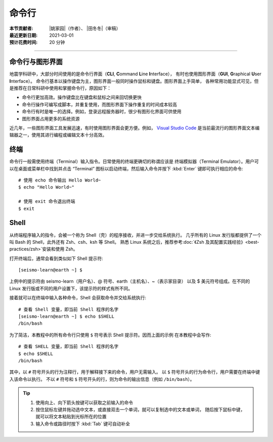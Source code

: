 命令行
======

:本节贡献者: |姚家园|\（作者）、
             |田冬冬|\（审稿）
:最近更新日期: 2021-03-01
:预计花费时间: 20 分钟

----

命令行与图形界面
----------------

地震学科研中，大部分时间使用的是命令行界面（**CLI**, **C**\ ommand **L**\ ine **I**\ nterface），
有时也使用图形界面（**GUI**, **G**\ raphical **U**\ ser **I**\ nterface）。
命令行基本以操作键盘为主，图形界面一般同时操作鼠标和键盘。图形界面上手简单，
各种常用功能显式可见，但是推荐在日常科研中使用和掌握命令行，原因如下：

- 命令行更加高效。操作键盘比在键盘和鼠标之间来回切换更快
- 命令行操作可编写成脚本，并重复使用，而图形界面下操作重复的时间成本较高
- 命令行有时是唯一的选择。例如，登录远程服务器时，很少有图形化界面可供使用
- 图形界面占用更多的系统资源

近几年，一些图形界面工具发展迅速，有时使用图形界面会更方便。例如，
`Visual Studio Code <https://code.visualstudio.com/>`__
是当前最流行的图形界面文本编辑器之一，使用其进行编程或编辑文本十分高效。

终端
----

命令行一般需使用终端（Terminal）输入指令。日常使用的终端更确切的称谓应该是
终端模拟器（Terminal Emulator）。用户可以在桌面或菜单栏中找到并点击
“Terminal” 图标以启动终端，然后输入命令并按下 :kbd:`Enter` 键即可执行相应的命令::

   # 使用 echo 命令输出 Hello World~
   $ echo "Hello World~"

   # 使用 exit 命令退出终端
   $ exit

Shell
-----

从终端程序输入的指令，会被一个称为 Shell（壳）的程序接收，并进一步交给系统执行。
几乎所有的 Linux 发行版都提供了一个叫 Bash 的 Shell，此外还有 Zsh、csh、ksh 等 Shell。
熟悉 Linux 系统之后，推荐参考\ :doc:`《Zsh 及其配置实践经验》<best-practices/zsh>`\
安装和使用 Zsh。

打开终端后，通常会看到类似如下 Shell 提示符::

   [seismo-learn@earth ~] $

上例中的提示符由 seismo-learn（用户名）、@ 符号、earth（主机名）、~（表示家目录）
以及 $ 美元符号组成。在不同的 Linux 发行版或不同的用户设置下，该提示符的样式有所不同。

接着就可以在终端中输入各种命令，Shell 会获取命令并交给系统执行::

    # 查看 Shell 变量，即当前 Shell 程序的名字
    [seismo-learn@earth ~] $ echo $SHELL
    /bin/bash

为了简洁，本教程中的所有命令行只使用 ``$`` 符号表示 Shell 提示符。因而上面的示例
在本教程中会写作::

    # 查看 SHELL 变量，即当前 Shell 程序的名字
    $ echo $SHELL
    /bin/bash

其中，以 ``#`` 符号开头的行为注释行，用于解释接下来的命令，用户无需输入。
以 ``$`` 符号开头的行为命令行，用户需要在终端中键入该命令以执行。
不以 ``#`` 符号和 ``$`` 符号开头的行，则为命令的输出信息（例如 ``/bin/bash``）。

.. tip::

   #. 使用向上、向下箭头按键可以获取之前输入的命令
   #. 按住鼠标左键并拖动选中文本，或直接双击一个单词，就可以复制选中的文本或单词，
      随后按下鼠标中键，就可以将文本粘贴到光标所在的位置
   #. 输入命令或路径时按下 :kbd:`Tab` 键可自动补全
